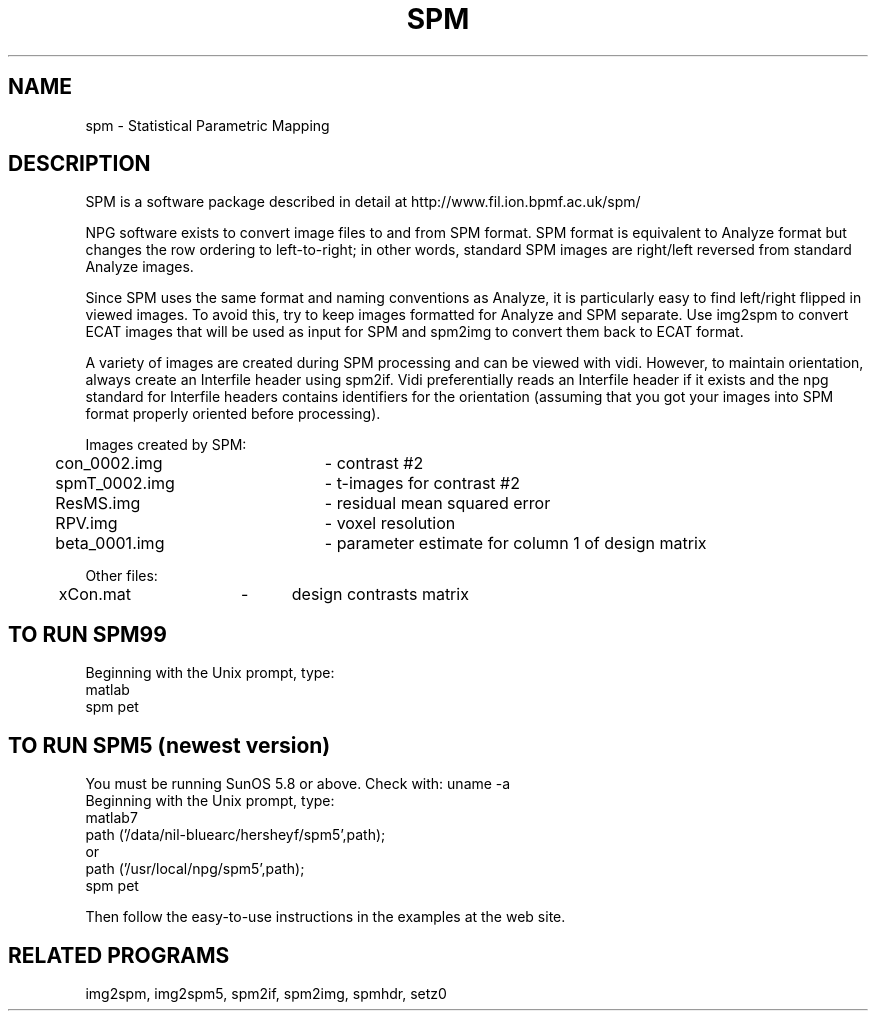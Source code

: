 .TH SPM 1 "24-May-2007" "Neuroimaging Lab"
.SH NAME
spm - Statistical Parametric Mapping

.SH DESCRIPTION
SPM is a software package described in detail at
http://www.fil.ion.bpmf.ac.uk/spm/

NPG software exists to convert image files to and from SPM format.
SPM format is equivalent to Analyze format but changes 
the row ordering to left-to-right; in other words, standard
SPM images are right/left reversed from standard Analyze images.

Since SPM uses the same format and naming conventions as Analyze,
it is particularly easy to find left/right flipped in viewed images.
To avoid this, try to keep images formatted for Analyze and SPM
separate.  Use img2spm to convert ECAT images that will be used
as input for SPM and spm2img to convert them back to ECAT format.

A variety of images are created during SPM processing and can
be viewed with vidi. However, to maintain orientation, always
create an Interfile header using spm2if. Vidi preferentially
reads an Interfile header if it exists and the npg standard for
Interfile headers contains identifiers for the orientation 
(assuming that you got your images into SPM format properly
oriented before processing).

.nf
Images created by SPM:
	con_0002.img	- contrast #2
	spmT_0002.img	- t-images for contrast #2
	ResMS.img		- residual mean squared error
	RPV.img		- voxel resolution
	beta_0001.img	- parameter estimate for column 1 of design matrix

Other files:
	xCon.mat	-	design contrasts matrix

.SH TO RUN SPM99
.nf
Beginning with the Unix prompt, type:
  matlab
  spm pet

.SH TO RUN SPM5 (newest version)
.nf
You must be running SunOS 5.8 or above. Check with: uname -a
Beginning with the Unix prompt, type:
  matlab7
  path ('/data/nil-bluearc/hersheyf/spm5',path);
     or
  path ('/usr/local/npg/spm5',path);
  spm pet

.fi
Then follow the easy-to-use instructions in the examples at the web site.

.SH RELATED PROGRAMS
img2spm, img2spm5, spm2if, spm2img, spmhdr, setz0

